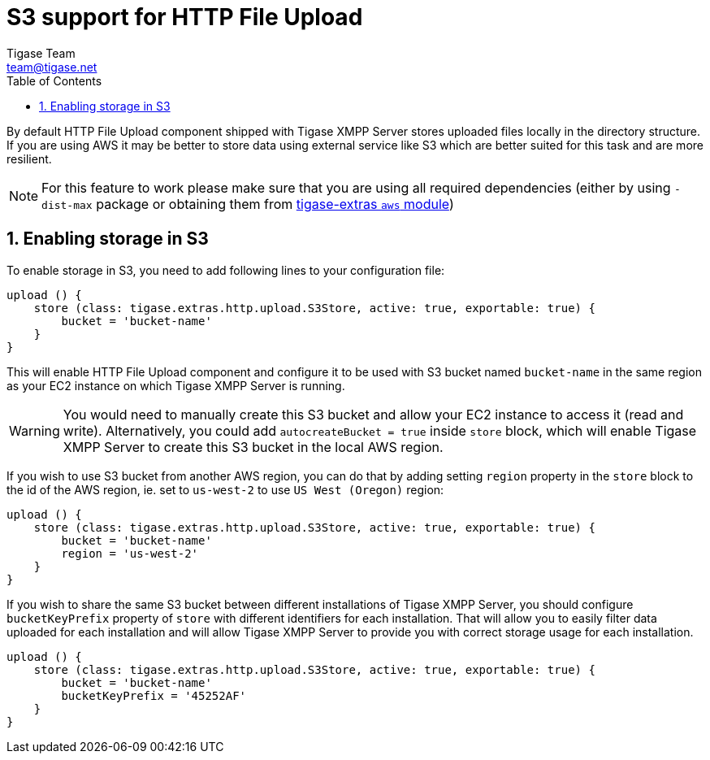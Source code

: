 = S3 support for HTTP File Upload
:author: Tigase Team
:email: team@tigase.net
:toc:
:numbered:

By default HTTP File Upload component shipped with Tigase XMPP Server stores uploaded files locally in the directory structure. If you are using AWS it may be better to store data using external service like S3 which are better suited for this task and are more resilient.

NOTE: For this feature to work please make sure that you are using all required dependencies (either by using `-dist-max` package or obtaining them from https://github.com/tigase/tigase-extras/tree/master/aws[tigase-extras `aws` module])


== Enabling storage in S3

To enable storage in S3, you need to add following lines to your configuration file:
[source,dsl]
-----
upload () {
    store (class: tigase.extras.http.upload.S3Store, active: true, exportable: true) {
        bucket = 'bucket-name'
    }
}
-----

This will enable HTTP File Upload component and configure it to be used with S3 bucket named `bucket-name` in the same region as your EC2 instance on which Tigase XMPP Server is running.

WARNING: You would need to manually create this S3 bucket and allow your EC2 instance to access it (read and write). Alternatively, you could add `autocreateBucket = true` inside `store` block, which will enable Tigase XMPP Server to create this S3 bucket in the local AWS region.

If you wish to use S3 bucket from another AWS region, you can do that by adding setting `region` property in the `store` block to the id of the AWS region, ie. set to `us-west-2` to use `US West (Oregon)` region:
[source,dsl]
-----
upload () {
    store (class: tigase.extras.http.upload.S3Store, active: true, exportable: true) {
        bucket = 'bucket-name'
        region = 'us-west-2'
    }
}
-----

If you wish to share the same S3 bucket between different installations of Tigase XMPP Server, you should configure `bucketKeyPrefix` property of `store` with different identifiers for each installation.
That will allow you to easily filter data uploaded for each installation and will allow Tigase XMPP Server to provide you with correct storage usage for each installation.

[source,dsl]
-----
upload () {
    store (class: tigase.extras.http.upload.S3Store, active: true, exportable: true) {
        bucket = 'bucket-name'
        bucketKeyPrefix = '45252AF'
    }
}
-----
